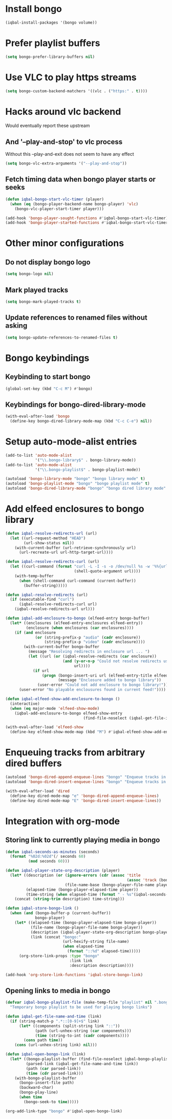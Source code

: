 * Install bongo
  #+begin_src emacs-lisp
    (iqbal-install-packages '(bongo volume))
  #+end_src


* Prefer playlist buffers
  #+begin_src emacs-lisp
    (setq bongo-prefer-library-buffers nil)
  #+end_src


* Use VLC to play https streams
  #+begin_src emacs-lisp
    (setq bongo-custom-backend-matchers '((vlc . ("https:" . t))))
  #+end_src


* Hacks around vlc backend
  Would eventually report these upstream
** And '--play-and-stop' to vlc process 
   Without this --play-and-exit does not seem to have any effect
   #+begin_src emacs-lisp
     (setq bongo-vlc-extra-arguments '("--play-and-stop"))
   #+end_src

** Fetch timing data when bongo player starts or seeks
   #+begin_src emacs-lisp
     (defun iqbal-bongo-start-vlc-timer (player)
       (when (eq (bongo-player-backend-name bongo-player) 'vlc)
         (bongo-vlc-player-start-timer player)))

     (add-hook 'bongo-player-sought-functions #'iqbal-bongo-start-vlc-timer)
     (add-hook 'bongo-player-started-functions #'iqbal-bongo-start-vlc-timer)
   #+end_src


* Other minor configurations
** Do not display bongo logo
  #+begin_src emacs-lisp
    (setq bongo-logo nil)
  #+end_src

** Mark played tracks
   #+begin_src emacs-lisp
     (setq bongo-mark-played-tracks t)
   #+end_src

** Update references to renamed files without asking
   #+begin_src emacs-lisp
     (setq bongo-update-references-to-renamed-files t)
   #+end_src


* Bongo keybindings
** Keybinding to start bongo
  #+begin_src emacs-lisp
    (global-set-key (kbd "C-c M") #'bongo)
  #+end_src

** Keybindings for bongo-dired-library-mode
   #+begin_src emacs-lisp
     (with-eval-after-load 'bongo
       (define-key bongo-dired-library-mode-map (kbd "C-c C-e") nil))
   #+end_src


* Setup auto-mode-alist entries
  #+begin_src emacs-lisp
    (add-to-list 'auto-mode-alist
                 '("\\.bongo-library$" . bongo-library-mode))
    (add-to-list 'auto-mode-alist
                 '("\\.bongo-playlist$" . bongo-playlist-mode))

    (autoload 'bongo-library-mode "bongo" "bongo library mode" t)
    (autoload 'bongo-playlist-mode "bongo" "bongo playlist mode" t)
    (autoload 'bongo-dired-library-mode "bongo" "bongo dired library mode" t)
  #+end_src


* Add elfeed enclosures to bongo library
  #+begin_src emacs-lisp
    (defun iqbal-resolve-redirects-url (url)
      (let ((url-request-method "HEAD")
            (url-show-status nil))
        (with-current-buffer (url-retrieve-synchronously url)
          (url-recreate-url url-http-target-url))))

    (defun iqbal-resolve-redirects-curl (url)
      (let ((curl-command (format "curl -L -I -s -o /dev/null %s -w '%%{url_effective}'"
                                  (shell-quote-argument url))))
        (with-temp-buffer
          (when (shell-command curl-command (current-buffer))
            (buffer-string)))))

    (defun iqbal-resolve-redirects (url)
      (if (executable-find "curl")
          (iqbal-resolve-redirects-curl url)
        (iqbal-resolve-redirects-url url)))

    (defun iqbal-add-enclosure-to-bongo (elfeed-entry bongo-buffer)
      (let* ((enclosures (elfeed-entry-enclosures elfeed-entry))
             (enclosure (when enclosures (car enclosures))))
        (if (and enclosure
                 (or (string-prefix-p "audio" (cadr enclosure))
                     (string-prefix-p "video" (cadr enclosure))))
            (with-current-buffer bongo-buffer
              (message "Resolving redirects in enclosure url ... ")
              (let ((url (or (iqbal-resolve-redirects (car enclosure))
                             (and (y-or-n-p "Could not resolve redirects use the original url?")
                                  url))))
                (if url
                    (progn (bongo-insert-uri url (elfeed-entry-title elfeed-entry))
                           (message "Enclosure added to bongo library"))
                  (user-error "Could not add enclosure to bongo library!"))))
          (user-error "No playable enclousures found in current feed!"))))

    (defun iqbal-elfeed-show-add-enclosure-to-bongo ()
      (interactive)
      (when (eq major-mode 'elfeed-show-mode)
        (iqbal-add-enclosure-to-bongo elfeed-show-entry
                                      (find-file-noselect (iqbal-get-file-in-data-directory "podcasts.bongo-library")))))

    (with-eval-after-load 'elfeed-show
      (define-key elfeed-show-mode-map (kbd "M") #'iqbal-elfeed-show-add-enclosure-to-bongo))
  #+end_src


* Enqueuing tracks from arbitrary dired buffers
  #+begin_src emacs-lisp
    (autoload 'bongo-dired-append-enqueue-lines "bongo" "Enqueue tracks in bongo" t)
    (autoload 'bongo-dired-insert-enqueue-lines "bongo" "Enqueue tracks in bongo" t)

    (with-eval-after-load 'dired
      (define-key dired-mode-map "e" 'bongo-dired-append-enqueue-lines)
      (define-key dired-mode-map "E" 'bongo-dired-insert-enqueue-lines))
  #+end_src


* Integration with org-mode
** Storing link to currently playing media in bongo
  #+begin_src emacs-lisp
    (defun iqbal-seconds-as-minutes (seconds)
      (format "%02d:%02d"(/ seconds 60)
              (mod seconds 60)))

    (defun iqbal-player-state-org-description (player)
      (let* ((description (or (ignore-errors (cdr (assoc 'title
                                                         (assoc 'track (bongo-player-infoset player)))))
                              (file-name-base (bongo-player-file-name player))))
             (elapsed-time (bongo-player-elapsed-time player))
             (time-string (when elapsed-time (format " - %s"(iqbal-seconds-as-minutes elapsed-time)))))
        (concat (string-trim description) time-string)))

    (defun iqbal-store-bongo-link ()
      (when (and (bongo-buffer-p (current-buffer))
                 bongo-player)
        (let* ((elapsed-time (bongo-player-elapsed-time bongo-player))
               (file-name (bongo-player-file-name bongo-player))
               (description (iqbal-player-state-org-description bongo-player))
               (link (concat "bongo:"
                             (url-hexify-string file-name)
                             (when elapsed-time
                               (format "::%d" elapsed-time)))))
          (org-store-link-props :type "bongo"
                                :link link
                                :description description))))

    (add-hook 'org-store-link-functions 'iqbal-store-bongo-link)
  #+end_src

** Opening links to media in bongo
   #+begin_src emacs-lisp
     (defvar iqbal-bongo-playlist-file (make-temp-file "playlist" nil ".bongo-playlist")
       "Temporary bongo playlist to be used for playing bongo links")

     (defun iqbal-get-file-name-and-time (link)
       (if (string-match-p ".*::[0-9]+$" link)
           (let* ((components (split-string link "::"))
                  (path (url-unhex-string (car components)))
                  (time (string-to-int (cadr components))))
             (cons path time))
         (cons (url-unhex-string link) nil)))

     (defun iqbal-open-bongo-link (link)
       (let* ((bongo-playlist-buffer (find-file-noselect iqbal-bongo-playlist-file))
              (parsed-link (iqbal-get-file-name-and-time link))
              (path (car parsed-link))
              (time (cdr parsed-link)))
         (with-bongo-playlist-buffer
           (bongo-insert-file path)
           (backward-char)
           (bongo-play-line)
           (when time
             (bongo-seek-to time)))))

     (org-add-link-type "bongo" #'iqbal-open-bongo-link)
   #+end_src
